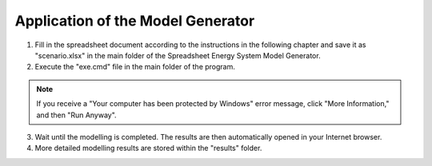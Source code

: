 Application of the Model Generator
*************************************************

1. Fill in the spreadsheet document according to the instructions in the following chapter and save it as "scenario.xlsx" in the main folder of the Spreadsheet Energy System Model Generator.

2. Execute the "exe.cmd" file in the main folder of the program. 

.. note:: 

	If you receive a "Your computer has been protected by Windows" error message, click "More Information," and then "Run Anyway".

3. Wait until the modelling is completed. The results are then automatically opened in your Internet browser. 

4. More detailed modelling results are stored within the "results" folder.